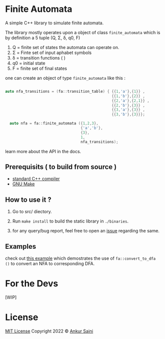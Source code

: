 * Finite Automata
  :PROPERTIES:
  :CUSTOM_ID: finite-automata
  :END:
  
A simple C++ library to simulate finite automata.

The library mostly operates upon a object of class =finite_automata= which is by definition a 5 tuple (Q, Σ, δ, q0, F)

1. Q = finite set of states the automata can operate on.
2. Σ = Finte set of input aphabet symbols
3. δ = transition functions ( )
4. q0 = initial state
5. F = finite set of final states
   
one can create an object of type =finite_automata= like this :

#+begin_src cpp

  auto nfa_transitions = (fa::transition_table) { {{1,'a'},{1}} ,
                                                  {{1,'b'},{2}} ,
                                                  {{2,'a'},{2,1}} ,
                                                  {{2,'b'},{3}} ,
                                                  {{3,'a'},{3}} ,
                                                  {{3,'b'},{3}}};

    auto nfa = fa::finite_automata ({1,2,3},
                                    {'a','b'},
                                    {3},
                                    1,
                                    nfa_transitions);

#+end_src

learn more about the API in the docs.

** Prerequisits ( to build from source )

- [[https://gcc.gnu.org][standard C++ compiler]]
- [[https://www.gnu.org/software/make/][GNU Make]]
  
**  How to use it ?

1. Go to src/ diectory.
   
2. Run =make install= to build the static library in =./binaries=.

3. for any query/bug report, feel free to open an [[https://github.com/Arsenic-ATG/Finite-Automata/issues][issue]] regarding the same.
   
** Examples

check out [[file:src/testsuite/fa-basic.tests/convertor.cpp][this example]] which demostrates the use of =fa::convert_to_dfa ()= to convert an NFA to corresponding DFA.

* For the Devs

[WIP]

* License

 [[file:LICENSE][MIT License]]
   Copyright 2022 © [[https://github.com/Arsenic-ATG][Ankur Saini]]
